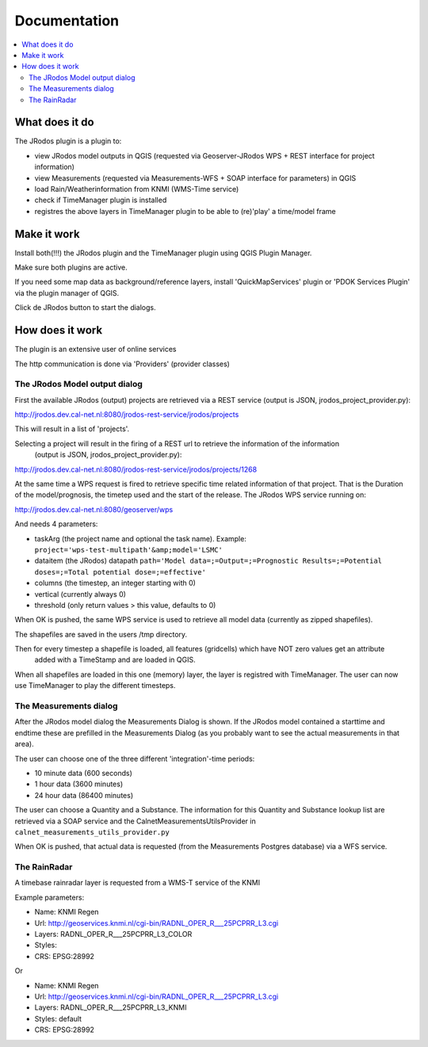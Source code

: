 
Documentation
=============

.. contents::
   :local:


What does it do
---------------

The JRodos plugin is a plugin to:

- view JRodos model outputs in QGIS (requested via Geoserver-JRodos WPS + REST interface for project information)
- view Measurements (requested via Measurements-WFS + SOAP interface for parameters) in QGIS
- load Rain/Weatherinformation from KNMI (WMS-Time service)
- check if TimeManager plugin is installed
- registres the above layers in TimeManager plugin to be able to (re)'play' a time/model frame


Make it work
------------

Install both(!!!) the JRodos plugin and the TimeManager plugin using QGIS Plugin Manager.

Make sure both plugins are active.

If you need some map data as background/reference layers, install 'QuickMapServices' plugin or 'PDOK Services Plugin'
via the plugin manager of QGIS.

Click de JRodos button to start the dialogs.

How does it work
----------------

The plugin is an extensive user of online services

The http communication is done via 'Providers' (provider classes)

The JRodos Model output dialog
..............................

First the available JRodos (output) projects are retrieved via a REST service (output is JSON, jrodos_project_provider.py):

http://jrodos.dev.cal-net.nl:8080/jrodos-rest-service/jrodos/projects

This will result in a list of 'projects'.

Selecting a project will result in the firing of a REST url to retrieve the information of the information
 (output is JSON, jrodos_project_provider.py):

http://jrodos.dev.cal-net.nl:8080/jrodos-rest-service/jrodos/projects/1268

At the same time a WPS request is fired to retrieve specific time related information of that project.
That is the Duration of the model/prognosis, the timetep used and the start of the release.
The JRodos WPS service running on:

http://jrodos.dev.cal-net.nl:8080/geoserver/wps

And needs 4 parameters:

- taskArg (the project name and optional the task name). Example: ``project='wps-test-multipath'&amp;model='LSMC'``
- dataitem (the JRodos) datapath ``path='Model data=;=Output=;=Prognostic Results=;=Potential doses=;=Total potential dose=;=effective'``
- columns (the timestep, an integer starting with 0)
- vertical (currently always 0)
- threshold (only return values > this value, defaults to 0)

When OK is pushed, the same WPS service is used to retrieve all model data (currently as zipped shapefiles).

The shapefiles are saved in the users /tmp directory.

Then for every timestep a shapefile is loaded, all features (gridcells) which have NOT zero values get an attribute
 added with a TimeStamp and are loaded in QGIS.

When all shapefiles are loaded in this one (memory) layer, the layer is registred with TimeManager.
The user can now use TimeManager to play the different timesteps.


The Measurements dialog
.......................

After the JRodos model dialog the Measurements Dialog is shown. If the JRodos model contained a starttime and endtime
these are prefilled in the Measurements Dialog (as you probably want to see the actual measurements in that area).

The user can choose one of the three different 'integration'-time periods:

- 10 minute data (600 seconds)
- 1 hour data (3600 minutes)
- 24 hour data (86400 minutes)

The user can choose a Quantity and a Substance. The information for this Quantity and Substance lookup list
are retrieved via a SOAP service and the CalnetMeasurementsUtilsProvider in ``calnet_measurements_utils_provider.py``

When OK is pushed, that actual data is requested (from the Measurements Postgres database) via a WFS service.

The RainRadar
.............

A timebase rainradar layer is requested from a WMS-T service of the KNMI

Example parameters:

- Name: KNMI Regen
- Url: http://geoservices.knmi.nl/cgi-bin/RADNL_OPER_R___25PCPRR_L3.cgi
- Layers: RADNL_OPER_R___25PCPRR_L3_COLOR
- Styles:
- CRS: EPSG:28992

Or

- Name: KNMI Regen
- Url: http://geoservices.knmi.nl/cgi-bin/RADNL_OPER_R___25PCPRR_L3.cgi
- Layers: RADNL_OPER_R___25PCPRR_L3_KNMI
- Styles: default
- CRS: EPSG:28992